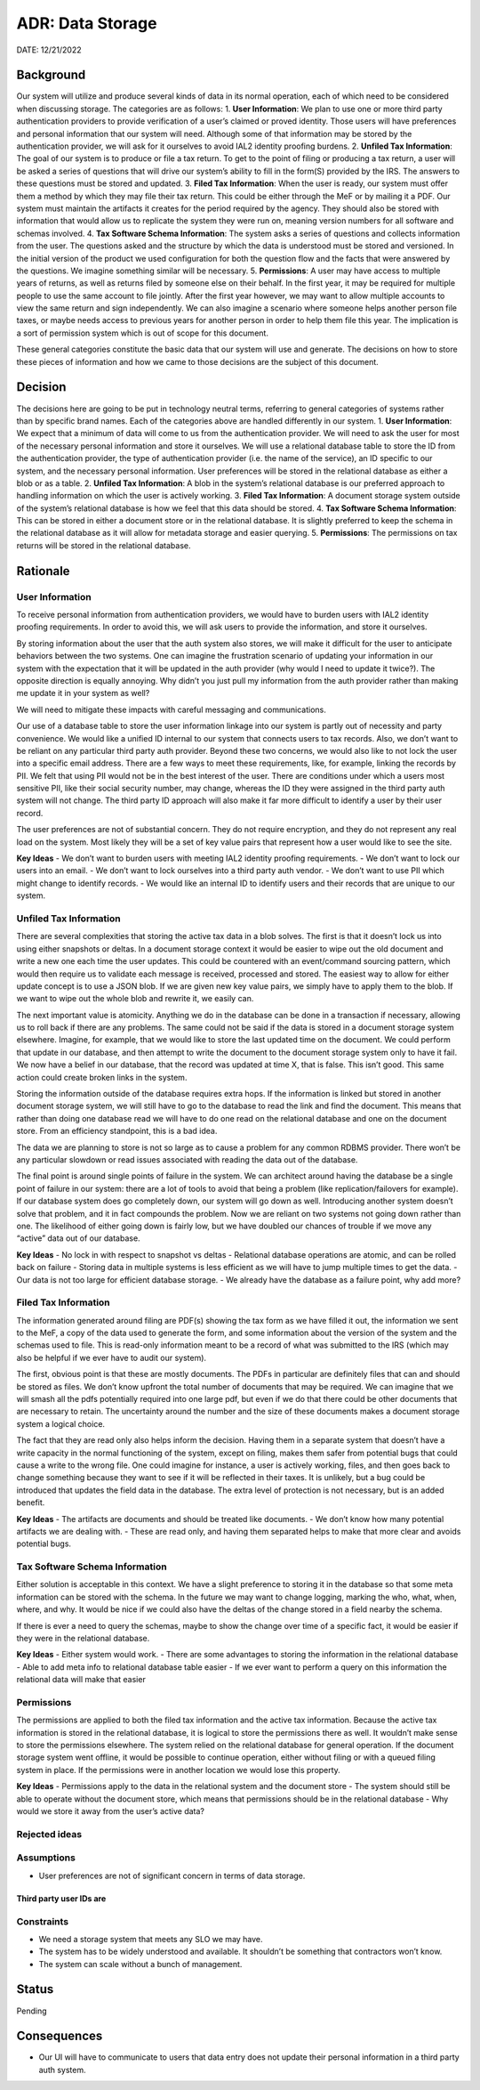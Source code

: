 ADR: Data Storage
=================

DATE: 12/21/2022

Background
----------

Our system will utilize and produce several kinds of data in its normal
operation, each of which need to be considered when discussing storage.
The categories are as follows: 1. **User Information**: We plan to use
one or more third party authentication providers to provide verification
of a user’s claimed or proved identity. Those users will have
preferences and personal information that our system will need. Although
some of that information may be stored by the authentication provider,
we will ask for it ourselves to avoid IAL2 identity proofing burdens. 2.
**Unfiled Tax Information**: The goal of our system is to produce or
file a tax return. To get to the point of filing or producing a tax
return, a user will be asked a series of questions that will drive our
system’s ability to fill in the form(S) provided by the IRS. The answers
to these questions must be stored and updated. 3. **Filed Tax
Information**: When the user is ready, our system must offer them a
method by which they may file their tax return. This could be either
through the MeF or by mailing it a PDF. Our system must maintain the
artifacts it creates for the period required by the agency. They should
also be stored with information that would allow us to replicate the
system they were run on, meaning version numbers for all software and
schemas involved. 4. **Tax Software Schema Information**: The system
asks a series of questions and collects information from the user. The
questions asked and the structure by which the data is understood must
be stored and versioned. In the initial version of the product we used
configuration for both the question flow and the facts that were
answered by the questions. We imagine something similar will be
necessary. 5. **Permissions**: A user may have access to multiple years
of returns, as well as returns filed by someone else on their behalf. In
the first year, it may be required for multiple people to use the same
account to file jointly. After the first year however, we may want to
allow multiple accounts to view the same return and sign independently.
We can also imagine a scenario where someone helps another person file
taxes, or maybe needs access to previous years for another person in
order to help them file this year. The implication is a sort of
permission system which is out of scope for this document.

These general categories constitute the basic data that our system will
use and generate. The decisions on how to store these pieces of
information and how we came to those decisions are the subject of this
document.

Decision
--------

The decisions here are going to be put in technology neutral terms,
referring to general categories of systems rather than by specific brand
names. Each of the categories above are handled differently in our
system. 1. **User Information**: We expect that a minimum of data will
come to us from the authentication provider. We will need to ask the
user for most of the necessary personal information and store it
ourselves. We will use a relational database table to store the ID from
the authentication provider, the type of authentication provider
(i.e. the name of the service), an ID specific to our system, and the
necessary personal information. User preferences will be stored in the
relational database as either a blob or as a table. 2. **Unfiled Tax
Information**: A blob in the system’s relational database is our
preferred approach to handling information on which the user is actively
working. 3. **Filed Tax Information**: A document storage system outside
of the system’s relational database is how we feel that this data should
be stored. 4. **Tax Software Schema Information**: This can be stored in
either a document store or in the relational database. It is slightly
preferred to keep the schema in the relational database as it will allow
for metadata storage and easier querying. 5. **Permissions**: The
permissions on tax returns will be stored in the relational database.

Rationale
---------

User Information
~~~~~~~~~~~~~~~~

To receive personal information from authentication providers, we would
have to burden users with IAL2 identity proofing requirements. In order
to avoid this, we will ask users to provide the information, and store
it ourselves.

By storing information about the user that the auth system also stores,
we will make it difficult for the user to anticipate behaviors between
the two systems. One can imagine the frustration scenario of updating
your information in our system with the expectation that it will be
updated in the auth provider (why would I need to update it twice?). The
opposite direction is equally annoying. Why didn’t you just pull my
information from the auth provider rather than making me update it in
your system as well?

We will need to mitigate these impacts with careful messaging and
communications.

Our use of a database table to store the user information linkage into
our system is partly out of necessity and party convenience. We would
like a unified ID internal to our system that connects users to tax
records. Also, we don’t want to be reliant on any particular third party
auth provider. Beyond these two concerns, we would also like to not lock
the user into a specific email address. There are a few ways to meet
these requirements, like, for example, linking the records by PII. We
felt that using PII would not be in the best interest of the user. There
are conditions under which a users most sensitive PII, like their social
security number, may change, whereas the ID they were assigned in the
third party auth system will not change. The third party ID approach
will also make it far more difficult to identify a user by their user
record.

The user preferences are not of substantial concern. They do not require
encryption, and they do not represent any real load on the system. Most
likely they will be a set of key value pairs that represent how a user
would like to see the site.

**Key Ideas** - We don’t want to burden users with meeting IAL2 identity
proofing requirements. - We don’t want to lock our users into an email.
- We don’t want to lock ourselves into a third party auth vendor. - We
don’t want to use PII which might change to identify records. - We would
like an internal ID to identify users and their records that are unique
to our system.

Unfiled Tax Information
~~~~~~~~~~~~~~~~~~~~~~~

There are several complexities that storing the active tax data in a
blob solves. The first is that it doesn’t lock us into using either
snapshots or deltas. In a document storage context it would be easier to
wipe out the old document and write a new one each time the user
updates. This could be countered with an event/command sourcing pattern,
which would then require us to validate each message is received,
processed and stored. The easiest way to allow for either update concept
is to use a JSON blob. If we are given new key value pairs, we simply
have to apply them to the blob. If we want to wipe out the whole blob
and rewrite it, we easily can.

The next important value is atomicity. Anything we do in the database
can be done in a transaction if necessary, allowing us to roll back if
there are any problems. The same could not be said if the data is stored
in a document storage system elsewhere. Imagine, for example, that we
would like to store the last updated time on the document. We could
perform that update in our database, and then attempt to write the
document to the document storage system only to have it fail. We now
have a belief in our database, that the record was updated at time X,
that is false. This isn’t good. This same action could create broken
links in the system.

Storing the information outside of the database requires extra hops. If
the information is linked but stored in another document storage system,
we will still have to go to the database to read the link and find the
document. This means that rather than doing one database read we will
have to do one read on the relational database and one on the document
store. From an efficiency standpoint, this is a bad idea.

The data we are planning to store is not so large as to cause a problem
for any common RDBMS provider. There won’t be any particular slowdown or
read issues associated with reading the data out of the database.

The final point is around single points of failure in the system. We can
architect around having the database be a single point of failure in our
system: there are a lot of tools to avoid that being a problem (like
replication/failovers for example). If our database system does go
completely down, our system will go down as well. Introducing another
system doesn’t solve that problem, and it in fact compounds the problem.
Now we are reliant on two systems not going down rather than one. The
likelihood of either going down is fairly low, but we have doubled our
chances of trouble if we move any “active” data out of our database.

**Key Ideas** - No lock in with respect to snapshot vs deltas -
Relational database operations are atomic, and can be rolled back on
failure - Storing data in multiple systems is less efficient as we will
have to jump multiple times to get the data. - Our data is not too large
for efficient database storage. - We already have the database as a
failure point, why add more?

Filed Tax Information
~~~~~~~~~~~~~~~~~~~~~

The information generated around filing are PDF(s) showing the tax form
as we have filled it out, the information we sent to the MeF, a copy of
the data used to generate the form, and some information about the
version of the system and the schemas used to file. This is read-only
information meant to be a record of what was submitted to the IRS (which
may also be helpful if we ever have to audit our system).

The first, obvious point is that these are mostly documents. The PDFs in
particular are definitely files that can and should be stored as files.
We don’t know upfront the total number of documents that may be
required. We can imagine that we will smash all the pdfs potentially
required into one large pdf, but even if we do that there could be other
documents that are necessary to retain. The uncertainty around the
number and the size of these documents makes a document storage system a
logical choice.

The fact that they are read only also helps inform the decision. Having
them in a separate system that doesn’t have a write capacity in the
normal functioning of the system, except on filing, makes them safer
from potential bugs that could cause a write to the wrong file. One
could imagine for instance, a user is actively working, files, and then
goes back to change something because they want to see if it will be
reflected in their taxes. It is unlikely, but a bug could be introduced
that updates the field data in the database. The extra level of
protection is not necessary, but is an added benefit.

**Key Ideas** - The artifacts are documents and should be treated like
documents. - We don’t know how many potential artifacts we are dealing
with. - These are read only, and having them separated helps to make
that more clear and avoids potential bugs.

Tax Software Schema Information
~~~~~~~~~~~~~~~~~~~~~~~~~~~~~~~

Either solution is acceptable in this context. We have a slight
preference to storing it in the database so that some meta information
can be stored with the schema. In the future we may want to change
logging, marking the who, what, when, where, and why. It would be nice
if we could also have the deltas of the change stored in a field nearby
the schema.

If there is ever a need to query the schemas, maybe to show the change
over time of a specific fact, it would be easier if they were in the
relational database.

**Key Ideas** - Either system would work. - There are some advantages to
storing the information in the relational database - Able to add meta
info to relational database table easier - If we ever want to perform a
query on this information the relational data will make that easier

Permissions
~~~~~~~~~~~

The permissions are applied to both the filed tax information and the
active tax information. Because the active tax information is stored in
the relational database, it is logical to store the permissions there as
well. It wouldn’t make sense to store the permissions elsewhere. The
system relied on the relational database for general operation. If the
document storage system went offline, it would be possible to continue
operation, either without filing or with a queued filing system in
place. If the permissions were in another location we would lose this
property.

**Key Ideas** - Permissions apply to the data in the relational system
and the document store - The system should still be able to operate
without the document store, which means that permissions should be in
the relational database - Why would we store it away from the user’s
active data?

Rejected ideas
~~~~~~~~~~~~~~

Assumptions
~~~~~~~~~~~

-  User preferences are not of significant concern in terms of data
   storage.

Third party user IDs are
^^^^^^^^^^^^^^^^^^^^^^^^

Constraints
~~~~~~~~~~~

-  We need a storage system that meets any SLO we may have.
-  The system has to be widely understood and available. It shouldn’t be
   something that contractors won’t know.
-  The system can scale without a bunch of management.

Status
------

Pending

Consequences
------------

-  Our UI will have to communicate to users that data entry does not
   update their personal information in a third party auth system.
